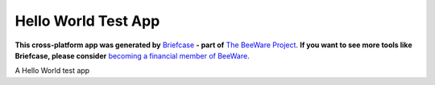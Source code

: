 Hello World Test App
====================

**This cross-platform app was generated by** `Briefcase`_ **- part of**
`The BeeWare Project`_. **If you want to see more tools like Briefcase, please
consider** `becoming a financial member of BeeWare`_.

A Hello World test app

.. _`Briefcase`: https://github.com/pybee/briefcase
.. _`The BeeWare Project`: https://pybee.org/
.. _`becoming a financial member of BeeWare`: https://pybee.org/contributing/membership